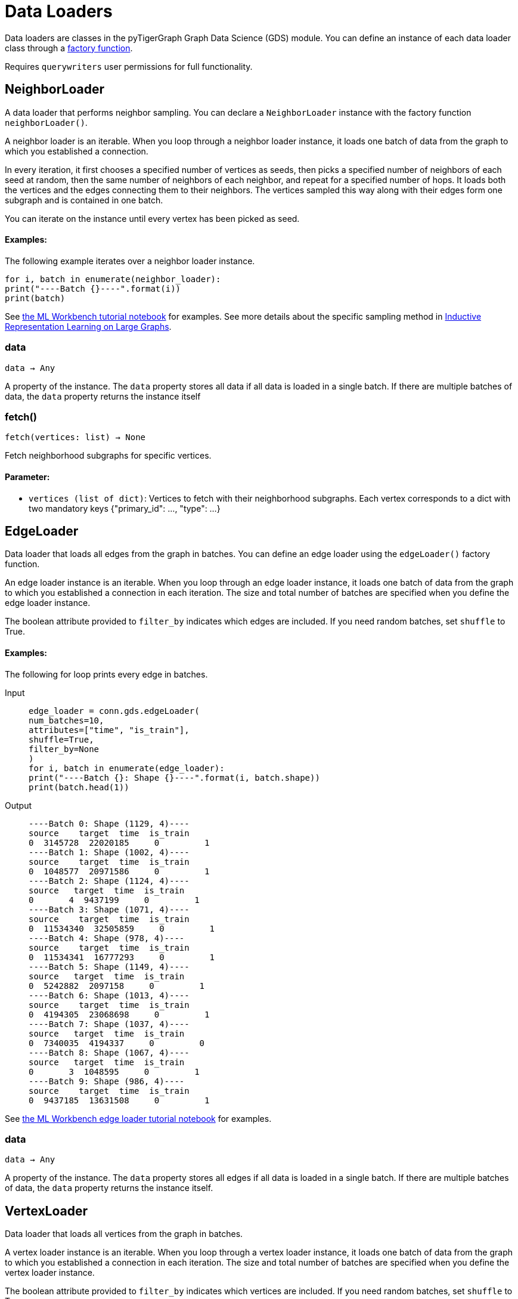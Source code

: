 = Data Loaders

:description: Data loader classes in the pyTigerGraph GDS module. 

Data loaders are classes in the pyTigerGraph Graph Data Science (GDS) module. 
You can define an instance of each data loader class through a link:https://docs.tigergraph.com/pytigergraph/current/gds/factory-functions[factory function].

Requires `querywriters` user permissions for full functionality. 

== NeighborLoader

A data loader that performs neighbor sampling.
You can declare a `NeighborLoader` instance with the factory function `neighborLoader()`.

A neighbor loader is an iterable.
When you loop through a neighbor loader instance, it loads one batch of data from the graph to which you established a connection.

In every iteration, it first chooses a specified number of vertices as seeds,
then picks a specified number of neighbors of each seed at random,
then the same number of neighbors of each neighbor, and repeat for a specified number of hops.
It loads both the vertices and the edges connecting them to their neighbors.
The vertices sampled this way along with their edges form one subgraph and is contained in one batch.

You can iterate on the instance until every vertex has been picked as seed.

[discrete]
==== Examples:

The following example iterates over a neighbor loader instance.
[.wrap,python]
----
for i, batch in enumerate(neighbor_loader):
print("----Batch {}----".format(i))
print(batch)
----



See https://github.com/TigerGraph-DevLabs/mlworkbench-docs/blob/1.0/tutorials/basics/3_neighborloader.ipynb[the ML Workbench tutorial notebook]
for examples.
See more details about the specific sampling method in
link:https://arxiv.org/abs/1706.02216[Inductive Representation Learning on Large Graphs].


=== data
`data -> Any`

A property of the instance.
The `data` property stores all data if all data is loaded in a single batch.
If there are multiple batches of data, the `data` property returns the instance itself


=== fetch()
`fetch(vertices: list) -> None`

Fetch neighborhood subgraphs for specific vertices.

[discrete]
==== Parameter:
* `vertices (list of dict)`: Vertices to fetch with their neighborhood subgraphs.
Each vertex corresponds to a dict with two mandatory keys
{"primary_id": ..., "type": ...}


== EdgeLoader

Data loader that loads all edges from the graph in batches.
You can define an edge loader using the `edgeLoader()` factory function.

An edge loader instance is an iterable.
When you loop through an edge loader instance, it loads one batch of data from the graph to which you established a connection in each iteration.
The size and total number of batches are specified when you define the edge loader instance.

The boolean attribute provided to `filter_by` indicates which edges are included.
If you need random batches, set `shuffle` to True.

[discrete]
==== Examples:
The following for loop prints every edge in batches.

[tabs]
====
Input::
+
--
[.wrap,python]
----
edge_loader = conn.gds.edgeLoader(
num_batches=10,
attributes=["time", "is_train"],
shuffle=True,
filter_by=None
)
for i, batch in enumerate(edge_loader):
print("----Batch {}: Shape {}----".format(i, batch.shape))
print(batch.head(1))
----
--
Output::
+
--
----
----Batch 0: Shape (1129, 4)----
source    target  time  is_train
0  3145728  22020185     0         1
----Batch 1: Shape (1002, 4)----
source    target  time  is_train
0  1048577  20971586     0         1
----Batch 2: Shape (1124, 4)----
source   target  time  is_train
0       4  9437199     0         1
----Batch 3: Shape (1071, 4)----
source    target  time  is_train
0  11534340  32505859     0         1
----Batch 4: Shape (978, 4)----
source    target  time  is_train
0  11534341  16777293     0         1
----Batch 5: Shape (1149, 4)----
source   target  time  is_train
0  5242882  2097158     0         1
----Batch 6: Shape (1013, 4)----
source    target  time  is_train
0  4194305  23068698     0         1
----Batch 7: Shape (1037, 4)----
source   target  time  is_train
0  7340035  4194337     0         0
----Batch 8: Shape (1067, 4)----
source   target  time  is_train
0       3  1048595     0         1
----Batch 9: Shape (986, 4)----
source    target  time  is_train
0  9437185  13631508     0         1
----
--
====


See https://github.com/TigerGraph-DevLabs/mlworkbench-docs/blob/1.0/tutorials/basics/3_edgeloader.ipynb[the ML Workbench edge loader tutorial notebook]
for examples.


=== data
`data -> Any`

A property of the instance.
The `data` property stores all edges if all data is loaded in a single batch.
If there are multiple batches of data, the `data` property returns the instance itself.


== VertexLoader

Data loader that loads all vertices from the graph in batches.

A vertex loader instance is an iterable.
When you loop through a vertex loader instance, it loads one batch of data from the graph to which you established a connection in each iteration.
The size and total number of batches are specified when you define the vertex loader instance.

The boolean attribute provided to `filter_by` indicates which vertices are included.
If you need random batches, set `shuffle` to True.

[discrete]
==== Examples:
The following for loop loads all vertices in the graph and prints one from each batch:

[tabs]
====
Input::
+
--
[.wrap,python]
----
vertex_loader = conn.gds.vertexLoader(
num_batches=10,
attributes=["time", "is_train"],
shuffle=True,
filter_by=None
)

for i, batch in enumerate(edge_loader):
print("----Batch {}: Shape {}----".format(i, batch.shape))
print(batch.head(1)) <1>
----
<1> Since the example does not provide an output format, the output format defaults to panda frames, have access to the methods of panda frame instances.
--
Output::
+
--
[.wrap,python]
----
----Batch 0: Shape (1129, 4)----
source    target  time  is_train
0  3145728  22020185     0         1
----Batch 1: Shape (1002, 4)----
source    target  time  is_train
0  1048577  20971586     0         1
----Batch 2: Shape (1124, 4)----
source   target  time  is_train
0       4  9437199     0         1
----Batch 3: Shape (1071, 4)----
source    target  time  is_train
0  11534340  32505859     0         1
----Batch 4: Shape (978, 4)----
source    target  time  is_train
0  11534341  16777293     0         1
----Batch 5: Shape (1149, 4)----
source   target  time  is_train
0  5242882  2097158     0         1
----Batch 6: Shape (1013, 4)----
source    target  time  is_train
0  4194305  23068698     0         1
----Batch 7: Shape (1037, 4)----
source   target  time  is_train
0  7340035  4194337     0         0
----Batch 8: Shape (1067, 4)----
source   target  time  is_train
0       3  1048595     0         1
----Batch 9: Shape (986, 4)----
source    target  time  is_train
0  9437185  13631508     0         1
----
--
====



See https://github.com/TigerGraph-DevLabs/mlworkbench-docs/blob/1.0/tutorials/basics/3_vertexloader.ipynb[the ML Workbench tutorial notebook]
for more examples.


=== data
`data -> Any`

A property of the instance.
The `data` property stores all data if all data is loaded in a single batch.
If there are multiple batches of data, the `data` property returns the instance itself.


== GraphLoader

Data loader that loads all edges from the graph in batches, along with the vertices that are connected with each edge.

Different from NeighborLoader which produces connected subgraphs, this loader
loads all edges by batches and vertices attached to those edges.

There are two ways to use the data loader:

* It can be used as an iterable, which means you can loop through
it to get every batch of data. If you load all data at once (`num_batches=1`),
there will be only one batch (of all the data) in the iterator.
* You can access the `data` property of the class directly. If there is
only one batch of data to load, it will give you the batch directly instead
of an iterator, which might make more sense in that case. If there are
multiple batches of data to load, it will return the loader itself.

[discrete]
==== Examples:
The following for loop prints all edges and their connected vertices in batches.
The output format is `PyG`:


[tabs]
====
Input::
+
--
[.wrap,python]
----
graph_loader = conn.gds.graphLoader(
num_batches=10,
v_in_feats = ["x"],
v_out_labels = ["y"],
v_extra_feats = ["train_mask", "val_mask", "test_mask"],
e_in_feats=["time"],
e_out_labels=[],
e_extra_feats=["is_train", "is_val"],
output_format = "PyG",
shuffle=True,
filter_by=None
)
for i, batch in enumerate(graph_loader):
print("----Batch {}----".format(i))
print(batch)
----
--
Output::
+
--
----
----Batch 0----
Data(edge_index=[2, 1128], edge_feat=[1128], is_train=[1128], is_val=[1128], x=[1061, 1433], y=[1061], train_mask=[1061], val_mask=[1061], test_mask=[1061])
----Batch 1----
Data(edge_index=[2, 997], edge_feat=[997], is_train=[997], is_val=[997], x=[1207, 1433], y=[1207], train_mask=[1207], val_mask=[1207], test_mask=[1207])
----Batch 2----
Data(edge_index=[2, 1040], edge_feat=[1040], is_train=[1040], is_val=[1040], x=[1218, 1433], y=[1218], train_mask=[1218], val_mask=[1218], test_mask=[1218])
----Batch 3----
Data(edge_index=[2, 1071], edge_feat=[1071], is_train=[1071], is_val=[1071], x=[1261, 1433], y=[1261], train_mask=[1261], val_mask=[1261], test_mask=[1261])
----Batch 4----
Data(edge_index=[2, 1091], edge_feat=[1091], is_train=[1091], is_val=[1091], x=[1163, 1433], y=[1163], train_mask=[1163], val_mask=[1163], test_mask=[1163])
----Batch 5----
Data(edge_index=[2, 1076], edge_feat=[1076], is_train=[1076], is_val=[1076], x=[1018, 1433], y=[1018], train_mask=[1018], val_mask=[1018], test_mask=[1018])
----Batch 6----
Data(edge_index=[2, 1054], edge_feat=[1054], is_train=[1054], is_val=[1054], x=[1249, 1433], y=[1249], train_mask=[1249], val_mask=[1249], test_mask=[1249])
----Batch 7----
Data(edge_index=[2, 1006], edge_feat=[1006], is_train=[1006], is_val=[1006], x=[1185, 1433], y=[1185], train_mask=[1185], val_mask=[1185], test_mask=[1185])
----Batch 8----
Data(edge_index=[2, 1061], edge_feat=[1061], is_train=[1061], is_val=[1061], x=[1250, 1433], y=[1250], train_mask=[1250], val_mask=[1250], test_mask=[1250])
----Batch 9----
Data(edge_index=[2, 1032], edge_feat=[1032], is_train=[1032], is_val=[1032], x=[1125, 1433], y=[1125], train_mask=[1125], val_mask=[1125], test_mask=[1125])
----
--
====


See https://github.com/TigerGraph-DevLabs/mlworkbench-docs/blob/1.0/tutorials/basics/3_graphloader.ipynb[the ML Workbench tutorial notebook for graph loaders]
for examples.


=== data
`data -> Any`

A property of the instance.
The `data` property stores all data if all data is loaded in a single batch.
If there are multiple batches of data, the `data` property returns the instance itself


== EdgeNeighborLoader

A data loader that performs neighbor sampling from seed edges.
You can declare a `EdgeNeighborLoader` instance with the factory function `edgeNeighborLoader()`.

An edge neighbor loader is an iterable.
When you loop through a loader instance, it loads one batch of data from the graph to which you established a connection.

In every iteration, it first chooses a specified number of edges as seeds, 
then starting from the vertices attached to those seed edges, it
picks a specified number of neighbors of each vertex at random,
then the same number of neighbors of each neighbor, and repeat for a specified number of hops.
It loads both the vertices and the edges connecting them to their neighbors.
The edges and vertices sampled this way form one subgraph and is contained in one batch.

You can iterate on the instance until every edge has been picked as seed.

[discrete]
==== Examples:

The following example iterates over an edge neighbor loader instance.
[.wrap,python]
----
for i, batch in enumerate(edge_neighbor_loader):
print("----Batch {}----".format(i))
print(batch)
----



See https://github.com/TigerGraph-DevLabs/mlworkbench-docs/blob/1.0/tutorials/basics/3_edgeneighborloader.ipynb[the ML Workbench tutorial notebook]
for examples.


=== data
`data -> Any`

A property of the instance.
The `data` property stores all data if all data is loaded in a single batch.
If there are multiple batches of data, the `data` property returns the instance itself


== NodePieceLoader

A data loader that performs NodePiece sampling from the graph.
You can declare a `NodePieceLoader` instance with the factory function `nodePieceLoader()`.

A NodePiece loader is an iterable.
When you loop through a loader instance, it loads one batch of data from the graph to which you established a connection.

In every iteration, the NodePiece loader selects a group of seed vertices of size batch size. 
For each vertex in the batch, it will produce a set of the k closest "anchor" vertices in the graph,
as well as up to j edge types. For more information on the NodePiece data loading scheme, the
https://towardsdatascience.com/nodepiece-tokenizing-knowledge-graphs-6dd2b91847aa[blog article] and
https://arxiv.org/abs/2106.12144[paper] are good places to start.

You can iterate on the instance until every vertex has been picked as seed.

[discrete]
==== Examples:

The following example iterates over an NodePiece loader instance.
[.wrap,python]
----
for i, batch in enumerate(node_piece_loader):
print("----Batch {}----".format(i))
print(batch)
----


=== saveTokens()
`saveTokens(filename) -> None`

Save tokens to pickle file
[discrete]
==== Parameter:
* `filename (str)`: Filename to save the tokens to.


=== data
`data -> Any`

A property of the instance.
The `data` property stores all data if all data is loaded in a single batch.
If there are multiple batches of data, the `data` property returns the instance itself.


=== fetch()
`fetch(vertices: list) -> None`

Fetch NodePiece results (anchors, distances, and relational context) for specific vertices.

[discrete]
==== Parameter:
* `vertices (list of dict)`: Vertices to fetch with their NodePiece results.
Each vertex corresponds to a dict with two mandatory keys
{"primary_id": ..., "type": ...}


=== precompute()
`precompute() -> None`

Compute NodePiece results (anchors and their distances) to cache attribute.



== HGTLoader

A data loader that performs stratified neighbor sampling as in  
link:https://arxiv.org/abs/2003.01332[Heterogeneous Graph Transformer].
You can declare a `HGTLoader` instance with the factory function `hgtLoader()`.

A HGT loader is an iterable.
When you loop through a HGT loader instance, it loads one batch of data at a time from the graph.

In every iteration, it first chooses a specified number of vertices as seeds,
then picks a specified number of neighbors of each type at random,
then the specified number of neighbors of every type of each neighbor, and repeat for a specified number of hops.
It loads both the vertices and the edges connecting them to their neighbors.
The vertices sampled this way along with their edges form one subgraph and is contained in one batch.

You can iterate on the instance until every vertex has been picked as seed.

[discrete]
==== Examples:

The following example iterates over a HGT loader instance.
[.wrap,python]
----
for i, batch in enumerate(hgt_loader):
print("----Batch {}----".format(i))
print(batch)
----

See more details about the specific sampling method in
link:https://arxiv.org/abs/2003.01332[Heterogeneous Graph Transformer].


=== data
`data -> Any`

A property of the instance.
The `data` property stores all data if all data is loaded in a single batch.
If there are multiple batches of data, the `data` property returns the instance itself


=== fetch()
`fetch(vertices: list) -> None`

Fetch neighborhood subgraphs for specific vertices.

[discrete]
==== Parameter:
* `vertices (list of dict)`: Vertices to fetch with their neighborhood subgraphs.
Each vertex corresponds to a dict with two mandatory keys
{"primary_id": ..., "type": ...}



